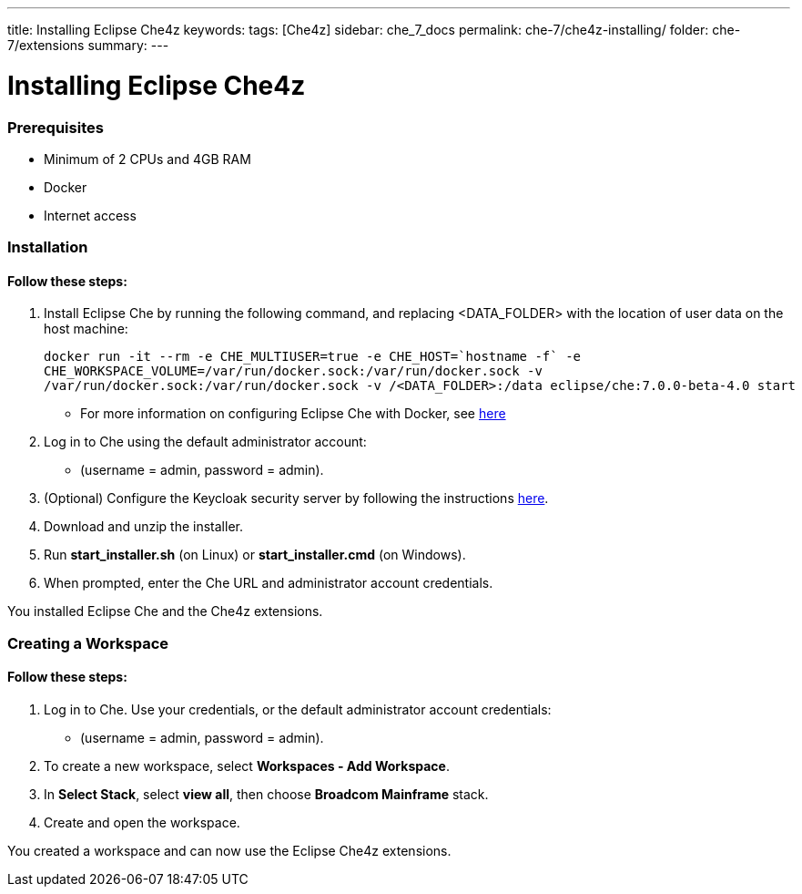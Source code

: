 ---
title: Installing Eclipse Che4z
keywords: 
tags: [Che4z]
sidebar: che_7_docs
permalink: che-7/che4z-installing/
folder: che-7/extensions
summary: 
---

[id="installing-che4z"]
= Installing Eclipse Che4z

:context: installing-che4z

### Prerequisites
- Minimum of 2 CPUs and 4GB RAM
- Docker
- Internet access

### Installation
#### Follow these steps:
1. Install Eclipse Che by running the following command, and replacing <DATA_FOLDER> with the location of user data on the host machine:
    
    docker run -it --rm -e CHE_MULTIUSER=true -e CHE_HOST=`hostname -f` -e
    CHE_WORKSPACE_VOLUME=/var/run/docker.sock:/var/run/docker.sock -v
    /var/run/docker.sock:/var/run/docker.sock -v /<DATA_FOLDER>:/data eclipse/che:7.0.0-beta-4.0 start

- For more information on configuring Eclipse Che with Docker, see https://www.eclipse.org/che/docs/che-6/docker-multi-user.html[here]

2. Log in to Che using the default administrator account:
  - (username = admin, password = admin).

3. (Optional) Configure the Keycloak security server by following the instructions https://www.eclipse.org/che/docs/che-6/user-management.html#che-and-keycloak[here].

4. Download and unzip the installer.

5. Run *start_installer.sh* (on Linux) or *start_installer.cmd* (on Windows).

6. When prompted, enter the Che URL and administrator account credentials.

You installed Eclipse Che and the Che4z extensions.

### Creating a Workspace
#### Follow these steps:

1. Log in to Che. Use your credentials, or the default administrator account credentials:
  - (username = admin, password = admin).

2. To create a new workspace, select *Workspaces - Add Workspace*.

3. In *Select Stack*, select *view all*, then choose *Broadcom Mainframe* stack.

4. Create and open the workspace.

You created a workspace and can now use the Eclipse Che4z extensions.
